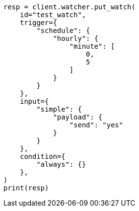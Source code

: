 // This file is autogenerated, DO NOT EDIT
// rest-api/watcher/update-settings.asciidoc:16

[source, python]
----
resp = client.watcher.put_watch(
    id="test_watch",
    trigger={
        "schedule": {
            "hourly": {
                "minute": [
                    0,
                    5
                ]
            }
        }
    },
    input={
        "simple": {
            "payload": {
                "send": "yes"
            }
        }
    },
    condition={
        "always": {}
    },
)
print(resp)
----
